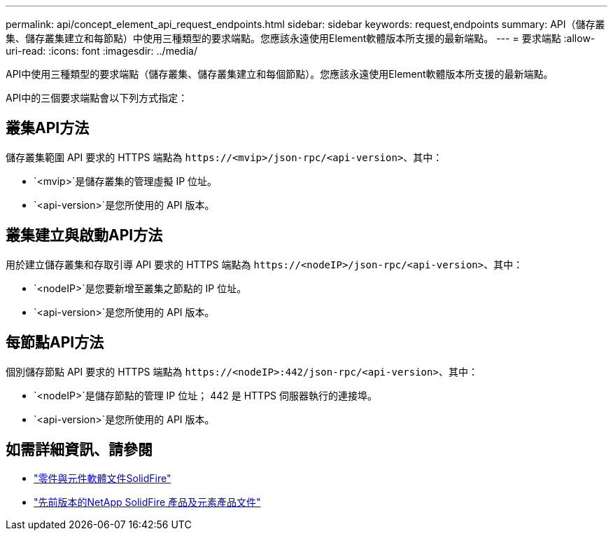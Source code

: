 ---
permalink: api/concept_element_api_request_endpoints.html 
sidebar: sidebar 
keywords: request,endpoints 
summary: API（儲存叢集、儲存叢集建立和每節點）中使用三種類型的要求端點。您應該永遠使用Element軟體版本所支援的最新端點。 
---
= 要求端點
:allow-uri-read: 
:icons: font
:imagesdir: ../media/


[role="lead"]
API中使用三種類型的要求端點（儲存叢集、儲存叢集建立和每個節點）。您應該永遠使用Element軟體版本所支援的最新端點。

API中的三個要求端點會以下列方式指定：



== 叢集API方法

儲存叢集範圍 API 要求的 HTTPS 端點為 `+https://<mvip>/json-rpc/<api-version>+`、其中：

* `<mvip>`是儲存叢集的管理虛擬 IP 位址。
* `<api-version>`是您所使用的 API 版本。




== 叢集建立與啟動API方法

用於建立儲存叢集和存取引導 API 要求的 HTTPS 端點為 `+https://<nodeIP>/json-rpc/<api-version>+`、其中：

* `<nodeIP>`是您要新增至叢集之節點的 IP 位址。
* `<api-version>`是您所使用的 API 版本。




== 每節點API方法

個別儲存節點 API 要求的 HTTPS 端點為 `+https://<nodeIP>:442/json-rpc/<api-version>+`、其中：

* `<nodeIP>`是儲存節點的管理 IP 位址； 442 是 HTTPS 伺服器執行的連接埠。
* `<api-version>`是您所使用的 API 版本。




== 如需詳細資訊、請參閱

* https://docs.netapp.com/us-en/element-software/index.html["零件與元件軟體文件SolidFire"]
* https://docs.netapp.com/sfe-122/topic/com.netapp.ndc.sfe-vers/GUID-B1944B0E-B335-4E0B-B9F1-E960BF32AE56.html["先前版本的NetApp SolidFire 產品及元素產品文件"^]

